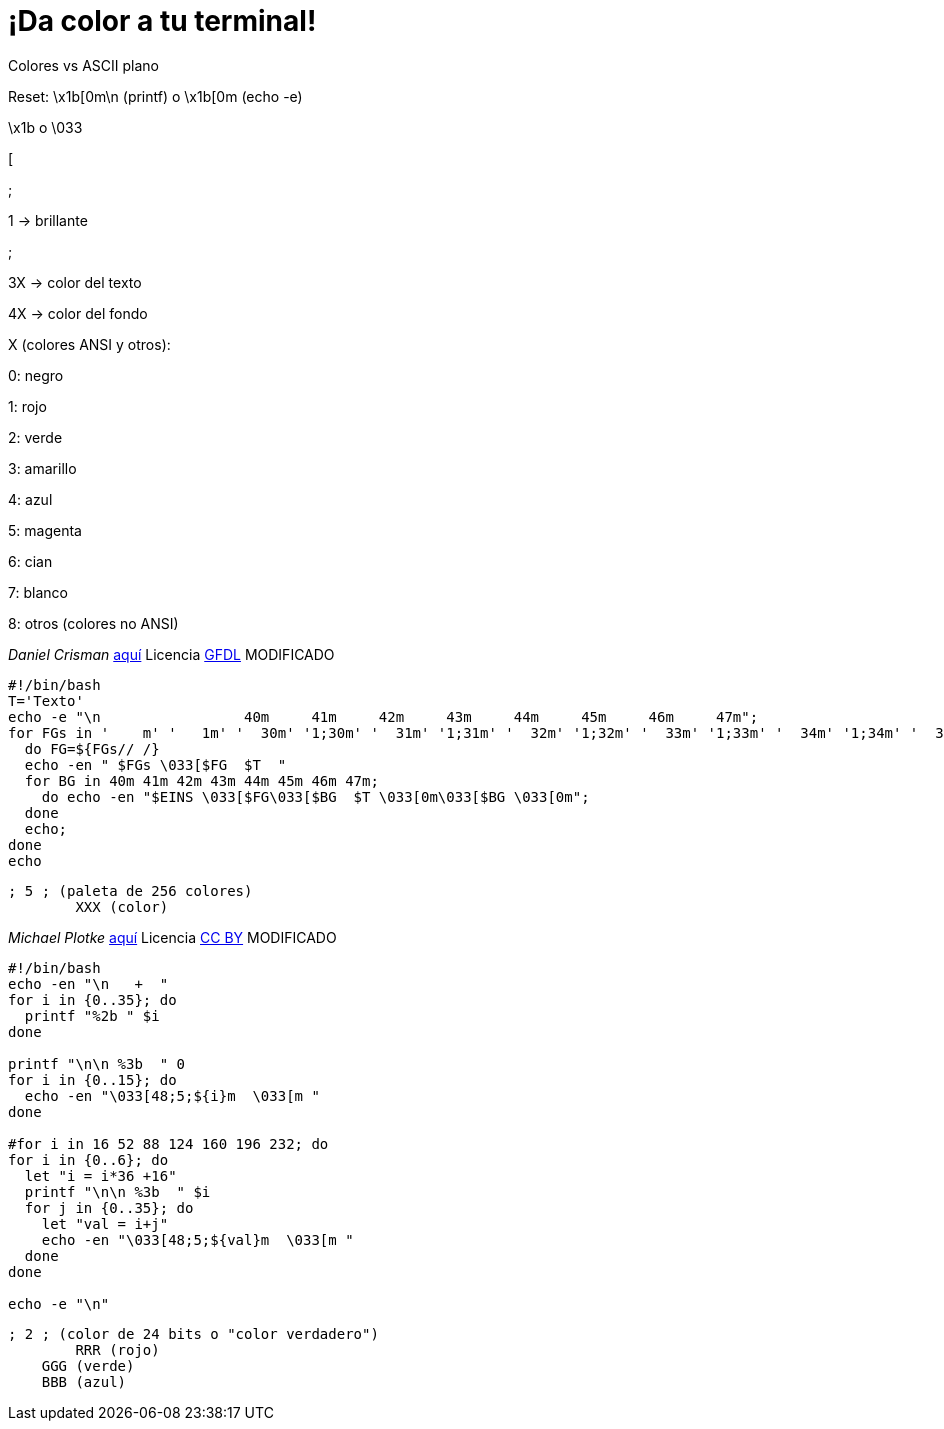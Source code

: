= ¡Da color a tu terminal!
:published_at: 2015-11-23
:hp-tags: ANSI escape code,color
:hp-alt-title: Colores en tu terminal

Colores vs ASCII plano

Reset: \x1b[0m\n (printf) o \x1b[0m (echo -e)

\x1b o \033

[

;

1 -> brillante

;

3X -> color del texto

4X -> color del fondo

X (colores ANSI y otros):

0: negro 

1: rojo

2: verde

3: amarillo

4: azul

5: magenta

6: cian

7: blanco

8: otros (colores no ANSI)

_Daniel Crisman_ link:http://www.tldp.org/HOWTO/Bash-Prompt-HOWTO/x329.html[aquí] Licencia link:http://www.gnu.org/copyleft/fdl.html[GFDL] MODIFICADO
----
#!/bin/bash
T='Texto'
echo -e "\n                 40m     41m     42m     43m     44m     45m     46m     47m";
for FGs in '    m' '   1m' '  30m' '1;30m' '  31m' '1;31m' '  32m' '1;32m' '  33m' '1;33m' '  34m' '1;34m' '  35m' '1;35m' '  36m' '1;36m' '  37m' '1;37m';
  do FG=${FGs// /}
  echo -en " $FGs \033[$FG  $T  "
  for BG in 40m 41m 42m 43m 44m 45m 46m 47m;
    do echo -en "$EINS \033[$FG\033[$BG  $T \033[0m\033[$BG \033[0m";
  done
  echo;
done
echo
----

	; 5 ; (paleta de 256 colores)
    	XXX (color)

_Michael Plotke_ link:http://bitmote.com/index.php?post/2012/11/19/Using-ANSI-Color-Codes-to-Colorize-Your-Bash-Prompt-on-Linux[aquí] Licencia link:http://creativecommons.org/licenses/by/3.0/[CC BY] MODIFICADO
----
#!/bin/bash
echo -en "\n   +  "
for i in {0..35}; do
  printf "%2b " $i
done

printf "\n\n %3b  " 0
for i in {0..15}; do
  echo -en "\033[48;5;${i}m  \033[m "
done

#for i in 16 52 88 124 160 196 232; do
for i in {0..6}; do
  let "i = i*36 +16"
  printf "\n\n %3b  " $i
  for j in {0..35}; do
    let "val = i+j"
    echo -en "\033[48;5;${val}m  \033[m "
  done
done

echo -e "\n"
----
        
    ; 2 ; (color de 24 bits o "color verdadero")
    	RRR (rojo)
        GGG (verde)
        BBB (azul)
        
